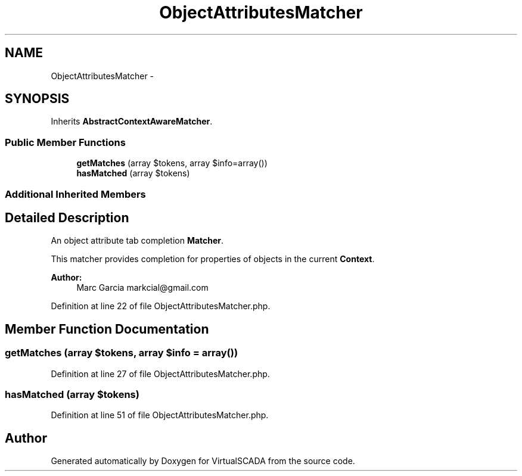 .TH "ObjectAttributesMatcher" 3 "Tue Apr 14 2015" "Version 1.0" "VirtualSCADA" \" -*- nroff -*-
.ad l
.nh
.SH NAME
ObjectAttributesMatcher \- 
.SH SYNOPSIS
.br
.PP
.PP
Inherits \fBAbstractContextAwareMatcher\fP\&.
.SS "Public Member Functions"

.in +1c
.ti -1c
.RI "\fBgetMatches\fP (array $tokens, array $info=array())"
.br
.ti -1c
.RI "\fBhasMatched\fP (array $tokens)"
.br
.in -1c
.SS "Additional Inherited Members"
.SH "Detailed Description"
.PP 
An object attribute tab completion \fBMatcher\fP\&.
.PP
This matcher provides completion for properties of objects in the current \fBContext\fP\&.
.PP
\fBAuthor:\fP
.RS 4
Marc Garcia markcial@gmail.com 
.RE
.PP

.PP
Definition at line 22 of file ObjectAttributesMatcher\&.php\&.
.SH "Member Function Documentation"
.PP 
.SS "getMatches (array $tokens, array $info = \fCarray()\fP)"

.PP
Definition at line 27 of file ObjectAttributesMatcher\&.php\&.
.SS "hasMatched (array $tokens)"

.PP
Definition at line 51 of file ObjectAttributesMatcher\&.php\&.

.SH "Author"
.PP 
Generated automatically by Doxygen for VirtualSCADA from the source code\&.
